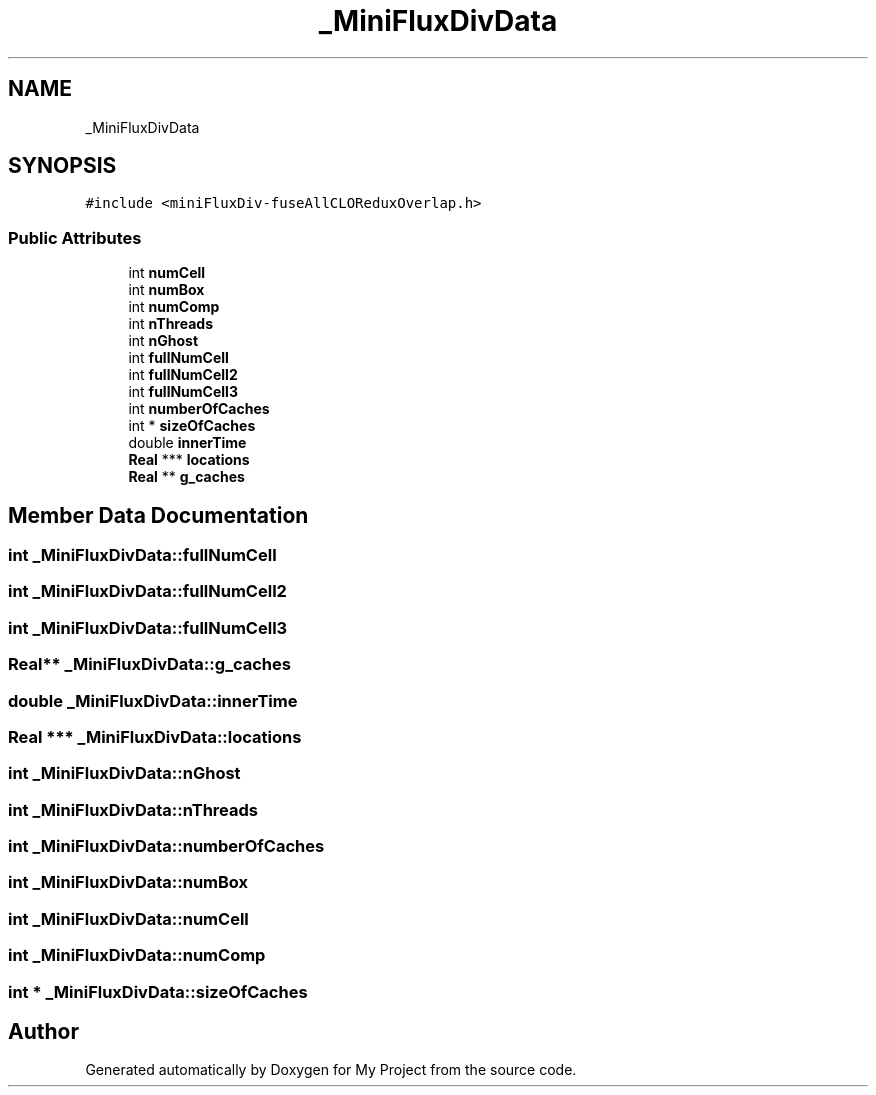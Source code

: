 .TH "_MiniFluxDivData" 3 "Sun Jul 12 2020" "My Project" \" -*- nroff -*-
.ad l
.nh
.SH NAME
_MiniFluxDivData
.SH SYNOPSIS
.br
.PP
.PP
\fC#include <miniFluxDiv\-fuseAllCLOReduxOverlap\&.h>\fP
.SS "Public Attributes"

.in +1c
.ti -1c
.RI "int \fBnumCell\fP"
.br
.ti -1c
.RI "int \fBnumBox\fP"
.br
.ti -1c
.RI "int \fBnumComp\fP"
.br
.ti -1c
.RI "int \fBnThreads\fP"
.br
.ti -1c
.RI "int \fBnGhost\fP"
.br
.ti -1c
.RI "int \fBfullNumCell\fP"
.br
.ti -1c
.RI "int \fBfullNumCell2\fP"
.br
.ti -1c
.RI "int \fBfullNumCell3\fP"
.br
.ti -1c
.RI "int \fBnumberOfCaches\fP"
.br
.ti -1c
.RI "int * \fBsizeOfCaches\fP"
.br
.ti -1c
.RI "double \fBinnerTime\fP"
.br
.ti -1c
.RI "\fBReal\fP *** \fBlocations\fP"
.br
.ti -1c
.RI "\fBReal\fP ** \fBg_caches\fP"
.br
.in -1c
.SH "Member Data Documentation"
.PP 
.SS "int _MiniFluxDivData::fullNumCell"

.SS "int _MiniFluxDivData::fullNumCell2"

.SS "int _MiniFluxDivData::fullNumCell3"

.SS "\fBReal\fP** _MiniFluxDivData::g_caches"

.SS "double _MiniFluxDivData::innerTime"

.SS "\fBReal\fP *** _MiniFluxDivData::locations"

.SS "int _MiniFluxDivData::nGhost"

.SS "int _MiniFluxDivData::nThreads"

.SS "int _MiniFluxDivData::numberOfCaches"

.SS "int _MiniFluxDivData::numBox"

.SS "int _MiniFluxDivData::numCell"

.SS "int _MiniFluxDivData::numComp"

.SS "int * _MiniFluxDivData::sizeOfCaches"


.SH "Author"
.PP 
Generated automatically by Doxygen for My Project from the source code\&.
